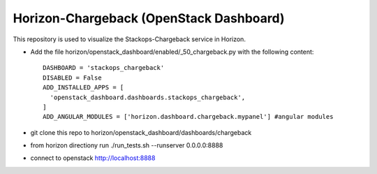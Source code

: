 =============================================
Horizon-Chargeback (OpenStack Dashboard)
=============================================


This repository is used to visualize the Stackops-Chargeback service in Horizon.

* Add the file horizon/openstack_dashboard/enabled/_50_chargeback.py
  with the following content::

       DASHBOARD = 'stackops_chargeback'
       DISABLED = False
       ADD_INSTALLED_APPS = [
         'openstack_dashboard.dashboards.stackops_chargeback',
       ]
       ADD_ANGULAR_MODULES = ['horizon.dashboard.chargeback.mypanel'] #angular modules
* git clone this repo to horizon/openstack_dashboard/dashboards/chargeback

* from horizon directiony run ./run_tests.sh --runserver 0.0.0.0:8888

* connect to openstack http://localhost:8888
